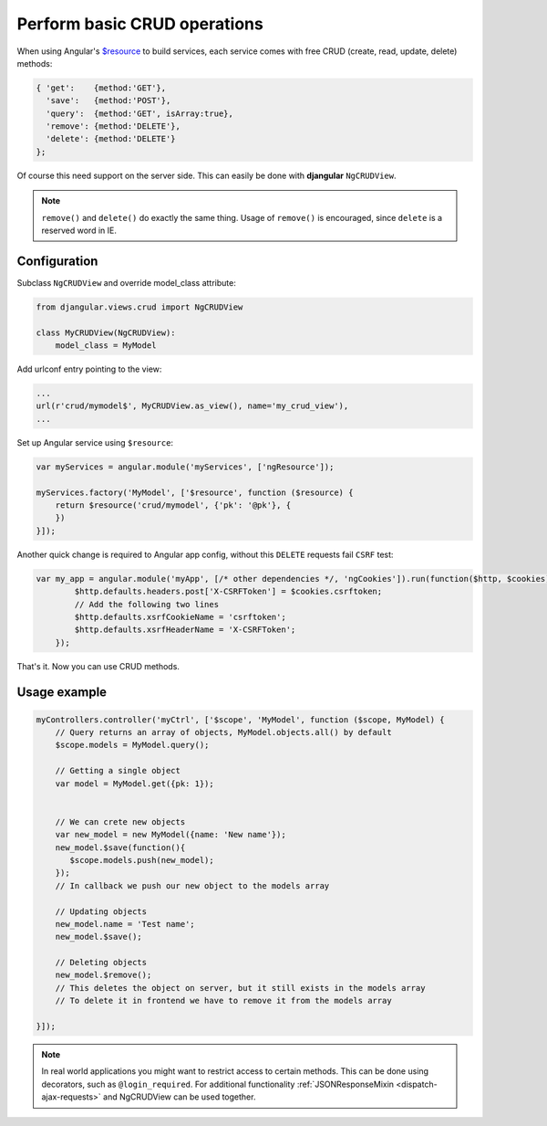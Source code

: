 .. _basic-crud-operations:

=============================
Perform basic CRUD operations
=============================

When using Angular's `$resource`_ to build services, each service comes with free CRUD
(create, read, update, delete) methods:

.. code-block:: javascript

	{ 'get':    {method:'GET'},
	  'save':   {method:'POST'},
	  'query':  {method:'GET', isArray:true},
	  'remove': {method:'DELETE'},
	  'delete': {method:'DELETE'}
	};

Of course this need support on the server side. This can easily be done with **djangular**
``NgCRUDView``.

.. note:: ``remove()`` and ``delete()`` do exactly the same thing. Usage of ``remove()`` is
          encouraged, since ``delete`` is a reserved word in IE.


Configuration
-------------
Subclass ``NgCRUDView`` and override model_class attribute:

.. code-block:: python

	from djangular.views.crud import NgCRUDView
	
	class MyCRUDView(NgCRUDView):
	    model_class = MyModel

Add urlconf entry pointing to the view:

.. code-block:: python

   ...
   url(r'crud/mymodel$', MyCRUDView.as_view(), name='my_crud_view'),
   ...

Set up Angular service using ``$resource``:

.. code-block:: javascript

	var myServices = angular.module('myServices', ['ngResource']);
	
	myServices.factory('MyModel', ['$resource', function ($resource) {
	    return $resource('crud/mymodel', {'pk': '@pk'}, {
	    })
	}]);

Another quick change is required to Angular app config, without this ``DELETE`` requests fail ``CSRF`` test:

.. code-block:: javascript

    var my_app = angular.module('myApp', [/* other dependencies */, 'ngCookies']).run(function($http, $cookies) {
	    $http.defaults.headers.post['X-CSRFToken'] = $cookies.csrftoken;
	    // Add the following two lines
	    $http.defaults.xsrfCookieName = 'csrftoken';
	    $http.defaults.xsrfHeaderName = 'X-CSRFToken';
	});

That's it. Now you can use CRUD methods.

Usage example
-------------

.. code-block:: javascript

    myControllers.controller('myCtrl', ['$scope', 'MyModel', function ($scope, MyModel) {
        // Query returns an array of objects, MyModel.objects.all() by default
        $scope.models = MyModel.query();

        // Getting a single object
        var model = MyModel.get({pk: 1});


        // We can crete new objects
        var new_model = new MyModel({name: 'New name'});
        new_model.$save(function(){
           $scope.models.push(new_model);
        });
        // In callback we push our new object to the models array

        // Updating objects
        new_model.name = 'Test name';
        new_model.$save();

        // Deleting objects
        new_model.$remove();
        // This deletes the object on server, but it still exists in the models array
        // To delete it in frontend we have to remove it from the models array

    }]);

.. note:: In real world applications you might want to restrict access to certain methods.
          This can be done using decorators, such as ``@login_required``.
          For additional functionality :ref:`JSONResponseMixin <dispatch-ajax-requests>` and NgCRUDView can be used together.

.. _$resource: http://docs.angularjs.org/api/ngResource.$resource
.. _JSONResponseMixin: dispatch-ajax-requests
